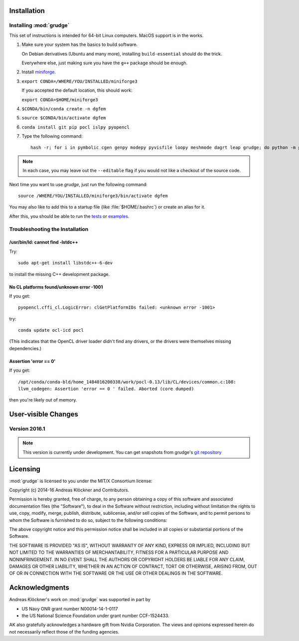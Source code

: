 .. _installation:

Installation
============

Installing :mod:`grudge`
------------------------

This set of instructions is intended for 64-bit Linux computers.
MacOS support is in the works.

#.  Make sure your system has the basics to build software.

    On Debian derivatives (Ubuntu and many more),
    installing ``build-essential`` should do the trick.

    Everywhere else, just making sure you have the ``g++`` package should be
    enough.

#.  Install `miniforge <https://github.com/conda-forge/miniforge>`__.

#.  ``export CONDA=/WHERE/YOU/INSTALLED/miniforge3``

    If you accepted the default location, this should work:

    ``export CONDA=$HOME/miniforge3``

#.  ``$CONDA/bin/conda create -n dgfem``

#.  ``source $CONDA/bin/activate dgfem``

#.  ``conda install git pip pocl islpy pyopencl``

#.  Type the following command::

        hash -r; for i in pymbolic cgen genpy modepy pyvisfile loopy meshmode dagrt leap grudge; do python -m pip install --editable "git+https://gitlab.tiker.net/inducer/$i.git#egg=$i"; done

.. note::

    In each case, you may leave out the ``--editable`` flag if you would not like
    a checkout of the source code.

Next time you want to use `grudge`, just run the following command::

    source /WHERE/YOU/INSTALLED/miniforge3/bin/activate dgfem

You may also like to add this to a startup file (like :file:`$HOME/.bashrc`) or create an alias for it.

After this, you should be able to run the `tests <https://gitlab.tiker.net/inducer/grudge/tree/master/test>`_
or `examples <https://gitlab.tiker.net/inducer/grudge/tree/master/examples>`_.

Troubleshooting the Installation
--------------------------------

/usr/bin/ld: cannot find -lstdc++
~~~~~~~~~~~~~~~~~~~~~~~~~~~~~~~~~

Try::

    sudo apt-get install libstdc++-6-dev

to install the missing C++ development package.

No CL platforms found/unknown error -1001
~~~~~~~~~~~~~~~~~~~~~~~~~~~~~~~~~~~~~~~~~
If you get::

    pyopencl.cffi_cl.LogicError: clGetPlatformIDs failed: <unknown error -1001>

try::

    conda update ocl-icd pocl

(This indicates that the OpenCL driver loader didn't find any drivers, or the
drivers were themselves missing dependencies.)

Assertion 'error == 0'
~~~~~~~~~~~~~~~~~~~~~~~

If you get::

    /opt/conda/conda-bld/home_1484016200338/work/pocl-0.13/lib/CL/devices/common.c:108:
    llvm_codegen: Assertion 'error == 0 ' failed. Aborted (core dumped)

then you're likely out of memory.

User-visible Changes
====================

Version 2016.1
--------------

.. note::

    This version is currently under development. You can get snapshots from
    grudge's `git repository <https://github.com/inducer/grudge>`_

Licensing
=========

:mod:`grudge` is licensed to you under the MIT/X Consortium license:

Copyright (c) 2014-16 Andreas Klöckner and Contributors.

Permission is hereby granted, free of charge, to any person
obtaining a copy of this software and associated documentation
files (the "Software"), to deal in the Software without
restriction, including without limitation the rights to use,
copy, modify, merge, publish, distribute, sublicense, and/or sell
copies of the Software, and to permit persons to whom the
Software is furnished to do so, subject to the following
conditions:

The above copyright notice and this permission notice shall be
included in all copies or substantial portions of the Software.

THE SOFTWARE IS PROVIDED "AS IS", WITHOUT WARRANTY OF ANY KIND,
EXPRESS OR IMPLIED, INCLUDING BUT NOT LIMITED TO THE WARRANTIES
OF MERCHANTABILITY, FITNESS FOR A PARTICULAR PURPOSE AND
NONINFRINGEMENT. IN NO EVENT SHALL THE AUTHORS OR COPYRIGHT
HOLDERS BE LIABLE FOR ANY CLAIM, DAMAGES OR OTHER LIABILITY,
WHETHER IN AN ACTION OF CONTRACT, TORT OR OTHERWISE, ARISING
FROM, OUT OF OR IN CONNECTION WITH THE SOFTWARE OR THE USE OR
OTHER DEALINGS IN THE SOFTWARE.

Acknowledgments
===============

Andreas Klöckner's work on :mod:`grudge` was supported in part by

* US Navy ONR grant number N00014-14-1-0117
* the US National Science Foundation under grant number CCF-1524433.

AK also gratefully acknowledges a hardware gift from Nvidia Corporation.  The
views and opinions expressed herein do not necessarily reflect those of the
funding agencies.

